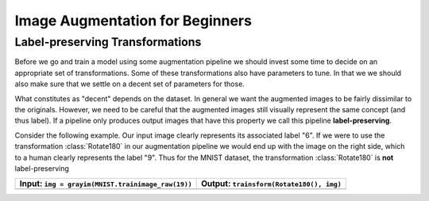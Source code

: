 Image Augmentation for Beginners
=================================


Label-preserving Transformations
---------------------------------

Before we go and train a model using some augmentation pipeline
we should invest some time to decide on an appropriate set of
transformations. Some of these transformations also have parameters
to tune. In that we we should also make sure that we settle on a
decent set of parameters for those.

What constitutes as "decent" depends on the dataset. In general we
want the augmented images to be fairly dissimilar to the originals.
However, we need to be careful that the augmented images still
visually represent the same concept (and thus label).
If a pipeline only produces output images that have this property
we call this pipeline **label-preserving**.

Consider the following example. Our input image clearly
represents its associated label "6". If we were to use the
transformation :class:`Rotate180` in our augmentation pipeline we would
end up with the image on the right side, which to a human clearly
represents the label "9". Thus for the MNIST dataset, the
transformation :class:`Rotate180` is **not** label-preserving

+------------------------------------------------------------------------------------------------------------------+------------------------------------------------------------------------------------------------------------------+
| Input: ``img = grayim(MNIST.trainimage_raw(19))``                                                                | Output: ``trainsform(Rotate180(), img)``                                                                         |
+==================================================================================================================+==================================================================================================================+
| .. image:: https://cloud.githubusercontent.com/assets/10854026/17642518/228b4f42-614a-11e6-8524-543a1b2735b5.png | .. image:: https://cloud.githubusercontent.com/assets/10854026/17642519/22921a16-614a-11e6-9ac0-628d52a88dd4.png |
+------------------------------------------------------------------------------------------------------------------+------------------------------------------------------------------------------------------------------------------+


